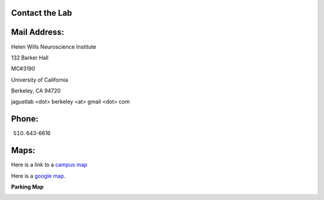 
Contact the Lab
===============

Mail Address:
=================

Helen Wills Neuroscience Institute

132 Barker Hall

MC#3190

University of California

Berkeley, CA 94720

jagustlab <dot> berkeley <at> gmail <dot> com

Phone:
==========

(510) 643-6616


Maps:
========


.. map

Here is a link to a `campus map <http://www.berkeley.edu/map/>`_

Here is a `google
map. <http://maps.google.com/maps/ms?ie=UTF8&hl=en&msa=0&ll=37.873888,-122.26507&spn=0.002299,0.003417&t=h&msid=116042052172357333053.000464cef2c2f57bc9693&source=embed>`__



.. image::  _static/googlemap.png


**Parking Map**

..  image:: _static/parkingmap.png


